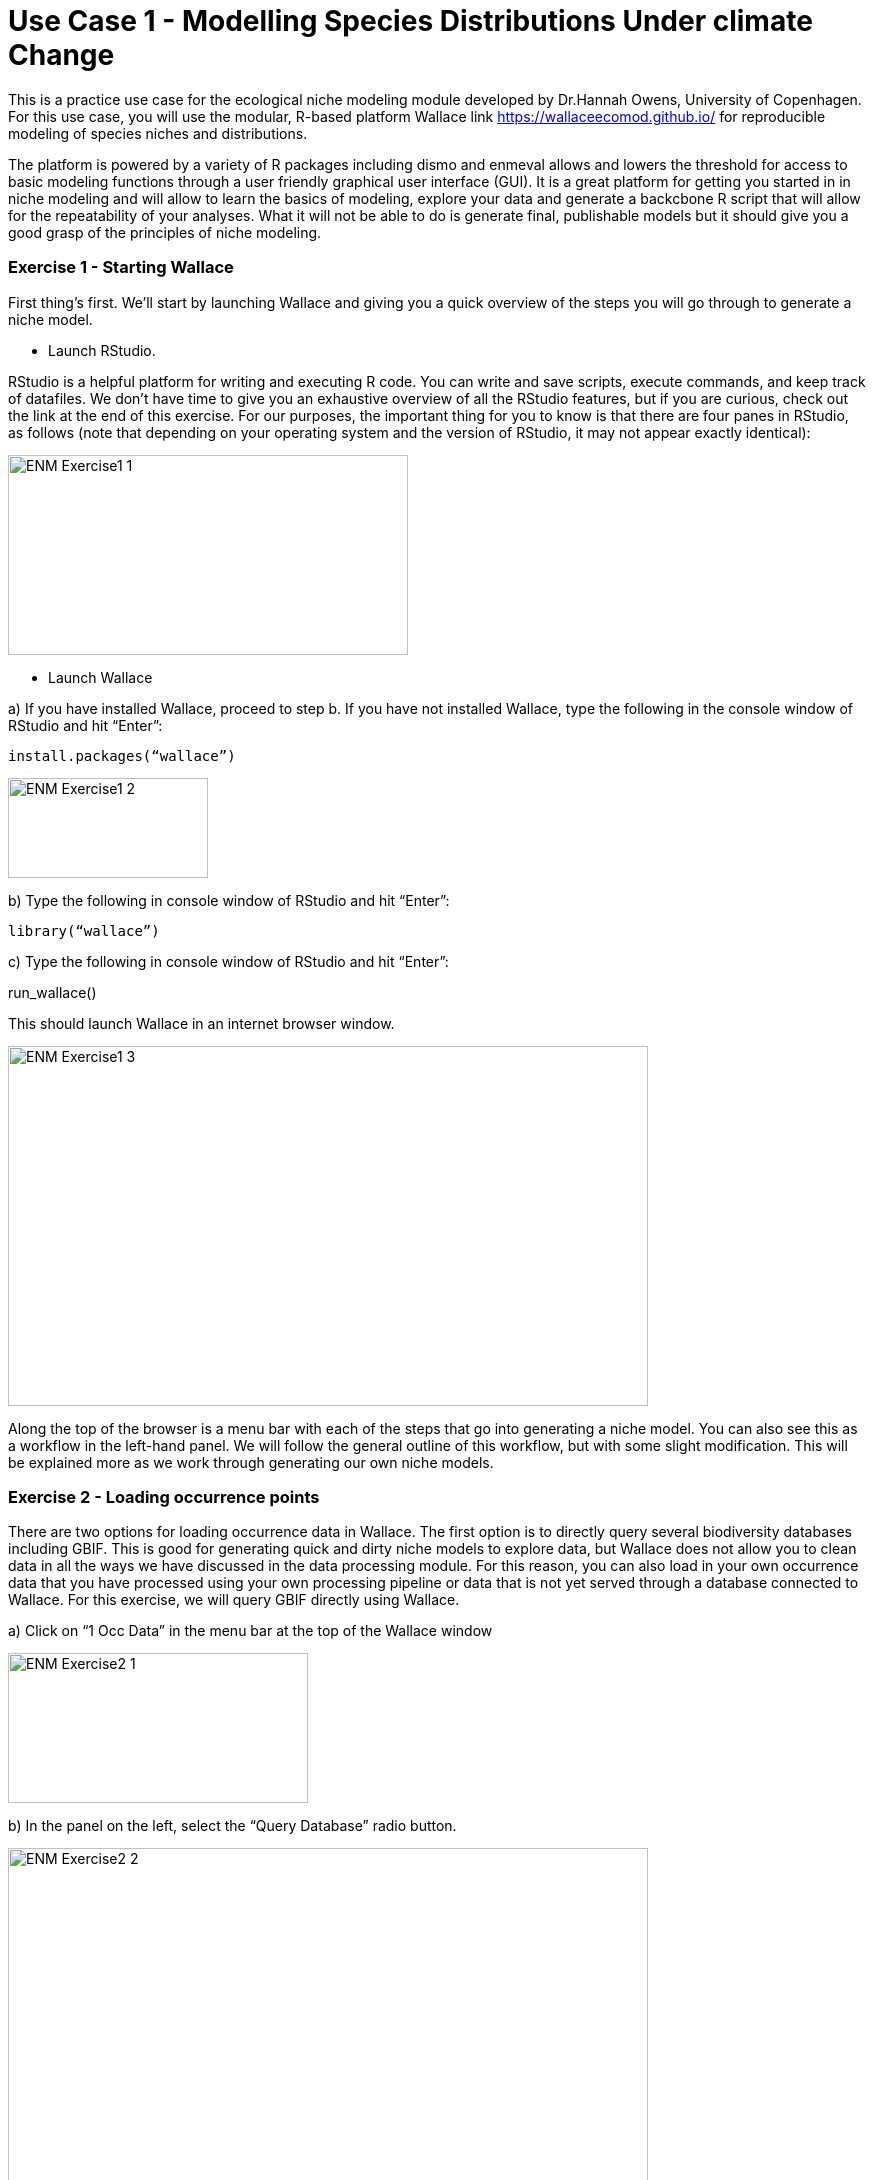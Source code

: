 [multipage-level=2]
= Use Case 1 - Modelling Species Distributions Under climate Change

This is a practice use case for the ecological niche modeling module developed by Dr.Hannah Owens, University of Copenhagen. For this use case, you will use the modular, R-based platform Wallace link https://wallaceecomod.github.io/ for reproducible modeling of species niches and distributions. 

The platform is powered by a variety of R packages including dismo and enmeval allows and lowers the threshold for access to basic modeling functions through a user friendly graphical user interface (GUI).
It is a great platform for getting you started in in niche modeling and will allow to learn the basics of modeling, explore your data and generate a backcbone R script that will allow for the repeatability of your analyses.  
What it will not be able to do is generate final, publishable models but it should give you a good grasp of the principles of niche modeling. 

=== Exercise 1 - Starting Wallace

First thing’s first. We’ll start by launching Wallace and giving you a quick overview of the steps you will go through to generate a niche model. 

-	Launch RStudio.     

RStudio is a helpful platform for writing and executing R code. 
You can write and save scripts, execute commands, and keep track of datafiles. 
We don’t have time to give you an exhaustive overview of all the RStudio features, but if you are curious, check out the link at the end of this exercise. 
For our purposes, the important thing for you to know is that there are four panes in RStudio, as follows (note that depending on your operating system and the version of RStudio, it may not appear exactly identical):

image::img/web/ENM_Exercise1_1.png[align=center,width=400,height=200]

-	 Launch Wallace

a)	If you have installed Wallace, proceed to step b. If you have not installed Wallace, type the following in the console window of RStudio and hit “Enter”: 

	install.packages(“wallace”)

image::img/web/ENM_Exercise1_2.png[align=center,width=200,height=100]


b)	Type the following in console window of RStudio and hit “Enter”: 

	library(“wallace”)

c)	Type the following in console window of RStudio and hit “Enter”: 
	
run_wallace()

This should launch Wallace in an internet browser window.

image::img/web/ENM_Exercise1_3.png[align=center,width=640,height=360]

Along the top of the browser is a menu bar with each of the steps that go into generating a niche model. 
You can also see this as a workflow in the left-hand panel. 
We will follow the general outline of this workflow, but with some slight modification. 
This will be explained more as we work through generating our own niche models. 

=== Exercise 2 - Loading occurrence points

There are two options for loading occurrence data in Wallace. 
The first option is to directly query several biodiversity databases including GBIF. 
This is good for generating quick and dirty niche models to explore data, but Wallace does not allow you to clean data in all the ways we have discussed in the data processing module. 
For this reason, you can also load in your own occurrence data that you have processed using your own processing pipeline or data that is not yet served through a database connected to Wallace.  
For this exercise, we will query GBIF directly using Wallace.

a)	Click on “1 Occ Data” in the menu bar at the top of the Wallace window

image::img/web/ENM_Exercise2_1.png[align=center,width=300,height=150]

b) In the panel on the left, select the “Query Database” radio button.

image::img/web/ENM_Exercise2_2.png[align=center,width=640,height=360]


Notes on the Wallace interface: 

●	As we begin importing and processing data, a detailed record of what has been done will be recorded in the log window above the map.

●	If you need a refresher on the background of a particular modeling step, you can click on the “Component Guidance” tab

●	If you need help understanding the elements of a particular modeling step, you can click on the “Module Guidance”.

b)	Select the “GBIF” radio button and enter a species name of your choice. 
I will be using _Protea cynaroides_ for this example, in case you want to follow along exactly. 
I also increased the number of occurrences I am searching for to 10,000, because I want all the points.

image::img/web/ENM_Exercise2_3.png[align=center,width=200,height=150]

c) Click “Query database”. 
Your occurrence points should all show up as red dots on the map.

image::img/web/ENM_Exercise2_4.png[align=center,width=400,height=250]

Note: You can interactively explore your points by clicking on them on the map (see below). 
You should see all the information associated with that record from the table you uploaded. 
This is helpful for verifying your occurrence points before progressing through the workflow.

Second Note: You can inspect the point data as a spreadsheet under the “Occs Tbl” tab next to the “Map” tab. 

=== Exercise 3 - Processing Occurrences 
At this point, you may notice that there are some points that do not look correct when they are mapped. 
This could be due to a clerical error, a human-mitigated introduction, or a natural vagrancy. 
Whatever the reason, these points can cause errors in your model and must be removed.

a)	Click on “2 Process Occs” in the menu bar at the top of the Wallace window.

b)	Select the “Select Occurrences on Map” radio button under “Modules Available”. 
 
c)	Click on the “Draw a polygon” button in the map window

image::img/web/ENM_Exercise3_1.png[align=center,width=75,height=150]

d)	Draw a polygon around the points you want to keep. 
In my case, I only want to keep the _Protea cynaroides_ occurrences in its native range in South Africa. 

image::img/web/ENM_Exercise3_2.png[align=center,width=640,height=360]

e)	Click the “Draw Polygon” button again and click “Finish”. 

image::img/web/ENM_Exercise3_3.png[align=center,width=150,height=50]

f)	Click the “Select Occurrences” button. If you don’t do this, all the points will be kept!

image::img/web/ENM_Exercise3_4.png[align=center,width=200,height=150]

Note: For your own practical projects, you may also want to consider spatially thinning your data (this can remove some risk of sampling bias effecting your model results). 
We are not doing this step now because it takes a fair bit of time for some datasets.

=== Exercise 4 - Loading environmental data in Wallace.

a)	Click on “3 Env Data” in the browser window in which Wallace is running. 

b)	Select the “WorldClim Bioclims” radio button. 
Choose the 2.5 arcmin resolution (or whatever resolution you feel is most appropriate given your data) and check the “Specify variables to use in analysis?” box. 
Select the variables you think will be most informative for your model. 
Under “Module Guidance” there is an explanation of what the different variables are. 
Never use all 12 BioClim variables. 
It leads to overfit models with low predictive power. 

image::img/web/ENM_Exercise4_1.png[align=center,width=150,height=210]

c)	Click the “Load Env Data” button. 
Your view should change to something similar to that shown below. 
The gray box will show metadata on the environmental data you have uploaded.

image::img/web/ENM_Exercise5_1.png[align=center,width=150,height=210]
image::img/web/ENM_Exercise5_2.png[align=center,width=250,height=250]

d)	Sample background points.

image::img/web/ENM_Exercise5_3.png[align=center,width=150,height=210]

The number of background points shown (10,000) is fine.
This is the number of points that will be sampled randomly from the training region you have uploaded.  
Values of predictor variables for these background points can then be compared to those at the occurrence points to improve model fit.  
Click “Sample” and be patient. 
This takes a little time.

===  Exercise 6 - Partitioning Occurrence Data
Ideally, you will have two completely independent occurrence datasets to determine the strength of the model's predictive ability. 
Unfortunately, this rarely reality. 
When no independent datasets exist, one solution is to partition your data into subsets we assume are independent of each other, then sequentially build a model on all the subsets but one and evaluate this model on the left-out subset. 
This is known as k-fold cross-validation (where k is the total number of subsets). 
After this sequential model- building step is complete, Wallace summarizes (averages) the statistics over all the partitions and builds a consensus model using all the data.

a)	Click on “5 Partition Occs” in the browser window in which Wallace is running.

b)	Select the “Spatial Partition” radio button.

●	From the “Options Available” dropdown menu, select “Checkerboard 1 (k = 2)”. 

●	Click “Partition”. This may take a few minutes depending on the amount of occurrence data you have and the partition option selected.

image::img/web/ENM_Exercise6_1.png[align=center,width=150,height=210]

=== Exercise 7 - Calibrating Niche Models with Maxent

‘Wallace’ allows for very few opportunities to set the parameters of your models (as compared to using the Maxent GUI), but Wallace WILL run several model iterations with different parameter combinations and tell you which set fit the data best.

a)	Click on “6 Model” in the browser window in which Wallace is running.

b)	Select the “Maxent” radio button at the top left. Under “Select algorithm”, select the “maxnet” radio button. 
“Maxnet” and “maxent.jar” use the same underlying math, but “maxnet” does not use Java. 
This means it runs more readily on a wider range of computer operating systems than “maxent.jar”; Maxent was developed in the early 2000s using Java so that it had a graphical user interface. 
Now Java often causes more problems than it solves.

image::img/web/ENM_Exercise7_1.png[align=center,width=150,height=210]

c)	Under “Feature classes” uncheck “Hinge”. 
Feature classes refer to the sorts of equations Maxent will use to try to model the data (linear equations, quadratic equations, and equations involving products). 
“Hinge” equations use two linear equations that “hinge” at a particular value of an explanatory variable, which isn’t a very natural response to an environmental variable.  

d)	Select regularization multipliers from 1 to 3. 
Set the “Multiplier step value” to 1. 
The regularization multiplier sets how closely our model fits the data that we have used.  
A smaller value than 1 will result in a more localized output distribution that is a closer fit to the presence records.  
Overfitting the model in this way may mean that it does’t generalize well to independent data.  
A larger multiplier will give a more spread out, less localized prediction.  
The multiplier step value sets the intervals at which regularization multiplier will be tested.  
So with multiplier values of 1-3 and a multiplier step value of 1, test models will be run for regularization multiplier values of 1, 2, and 3.

e)	Press ‘Run”. Be patient, this process can take a few minutes.

f)	When the process is complete, the ‘Results’ tab will open and display both the full model and partition evaluation statistics and the individual partition evaluation statistics. 
Remember, modeling algorithms are stochastic, so results displayed may be a little different each time you run the models.

image::img/web/ENM_Exercise7_2.png[align=center,width=640,height=360]

=== Exercise 8 - Model Evaluation and Selection

Wallace provides a fairly broad suite of evaluation metrics to use in determining which model to utilize. 
For our purposes, we will use AICc. 
Typically, the model with the lowest AICc score (or a delta AICc of 0) is considered to be the best model (balancing goodness-of-fit with simplicity). 
But, omission rate is also a common and effective method of evaluating binary predictions, so we will look at these as well.

a)	Look at the “Full model and partition bin average evaluation statistics” table in the Results section (the top table).

b)	Sort the AICc scores lowest to highest. Which model has the lowest AICc score? The name of the model tells you what the parameter settings are. RM = randomization multiplier, FC = feature class.

c)	Now look at the “Individual partition bin evaluation statistics” table (the bottom results table). 
You’ll see that data have been evaluated using binning based on two threshold levels: the 10 percentile training (or.10p) and the minimum presence training thresholds (or.MTP). 
Which model has the lowest omission rate? 

d)	Based on this information, choose the model you think is the best fit. 
This will likely be a compromise—one model that outperforms the others on all evaluation metrics is quite rare. 
Use your best judgement, and ask for help if you’re stuck.

=== Exercise 9 - Visualizing Model Results

Now that we’ve seen the numbers, let’s get an idea of what our niche models look like in terms of inferred response curves and geography.
NOTE: Remember to click on the “Component Guidance” tab if you need a refresher overview on niche/distributional models and the “Module Guidance” tab if you need additional information about the occurrence data partitioning methods.

a)	Click on “7 Visualize” in the browser window in which Wallace is running. 

image::img/web/ENM_Exercise9_1.png[align=center,width=150,height=210]

b)	Under “Visualize Model Results” select the “Plot Response Curves” radio button.

c)	In the “Results” window to the right, you’ll see a single plot for the first environmental variable. 
To view variable responses for the model you have decided is the best fit, select that model under “Current Model” at the far right side of the plot. 
To view a different response curve for another environmental variable, click on the “Current Env Variable” dropdown menu and select the variable you want to view. 
If you wish to view the response curves for all variables simultaneously, we will need to download the plots.

d)	Save the response plots. 
Under “Download response plot (.png)”, check the box next to “All response plots?” then Download. 
Open the plots to examine all response plots side-by-side. 
How do they look? 
Are they roughly bell-shaped, suggesting the model has completely characterized suitability of all the variables you used? 
Are the responses fairly smooth, or are they jagged, like the model is overfit?

=== Exercise 10 - Visualize model results in geographic space

a)	Under “Visualize Model Results” select the “Map Prediction” radio button.

b)	If you look to the right above you map, you’ll see 3 drop down menus. 
Click on the “Current Model” dropdown menu and select the model that performed best according to your model evaluation statistics.

image::img/web/ENM_Exercise10_1.png[align=center,width=150,height=210]

c)	Under “Prediction Output” select the “raw” radio button.

e)	From the “Set threshold” dropdown menu, choose the threshold (minimum training presence or 10 percentile training) that yielded the best omission rate accord to the model evaluation in Exercise 6. 

f)	Click on “Plot”. 
Your thresholded binary model results for the calibration/training region should appear in the display window with the extent of the training region denoted in red (an example is below).

image::img/web/ENM_Exercise10_2.png[align=center,width=640,height=360]

g)	Now, take a few minutes to explore the three alternate model projection options. 
That is, if your best evaluated model was LQHP_2 with a MTP threshold, then take a minute to visualize LQHP_2 with a 10 Percentile Training Threshold, LQHP_1 with a MTP, and LQHP_2 with a 10 Percentile Training Threshold. 
What similarities do you see across the visualizations? Are there major differences?

h)	Save your model prediction. 
First, be sure to return all settings to reflect your selected model and threshold. 
Then, select “ASCII” from the “Select download file type” dropdown menu, and press “Download”. 
Save the file to your working project folder.

=== Exercise 11 - Niche model projection

REMEMBER: if you want more information on the background of model projection, click on the “Component Guidance” tab; if you need additional information about the model projection process, click on the “Module Guidance” tab.

a)	Click on “8 Project” in the browser window in which Wallace is running.

b)	Under “Modules Available”, select the “Project to New Time” radio button. 
Select “2070” under “New Time Period”, and choose your favorite global circluation model and RCP scenario. 
The higher the number of the RCP scenario, the more CO2 in the simulated atmosphere.

c)	Click on “Draw a Polygon” on the left-hand of the map, then draw a polygon of the desired new extent of your projection. 
NOTES: Only project to the region you’re interested in. 
Global projections take a long time, and a lot of computing power. 
Also, a limitation of Wallace is that the new extent (the projection region) must include the full extent of the calibration region. 

image::img/web/ENM_Exercise11_1.png[align=center,width=75,height=100]

d)	From the “Set threshold” dropdown menu, select the model threshold you want. 

e)	Press “Project” under “Project model to current extent”. 
Be patient; it takes time to mask environmental grids to the new extent and project the model to this new area.

f)	Once the model projection is complete, delete the projection polygon you drew. 
To do this, click on the garbage can icon on the left side of the map (circled in black) and press “Clear all”. 
This should leave the polygon outline but remove the gray fill so you are able to view the model projection results.

image::img/web/ENM_Exercise11_2.png[align=center,width=640,height=360]

g)	Save your model projection. 
Under the “Select download file type” dropdown menu, select “ASCII”. 
Press “Download”. Save the file to your working project folder. 
NOTE: The file name automatically generated by Wallace is the exact same as the file name produced for the model training and projection files (the format includes the feature class selection of the model, the model number, and the selected threshold). 
As such, be sure to add “_proj” to the end of the file name. 
For example, the projection file name for the example provided here would be “LQHP_2_thresh_mtp_proj.asc”.

=== Exercise 12 - Calculating Environmental Similarity

MESS analyses allow us to characterize the degree to which the model projection region differs from the bioclimatic conditions of the model calibration region.

a)	Under “Project Model: Modules Available” select the “Calculate Environmental Similarity” radio button.

b)	Press the “Calculate MESS” button under “Calculate MESS for current extent”. 
Be patient; this process can take a fair bit of time depending on the geographic extent and spatial resolution of your data.

c)	Look at the resulting map. 
What stands out most? 
High positive values indicate increasing similarity with the conditions used to train the model, and low negative values indicate increasing difference relative to the model calibration bioclimatic conditions.

image::img/web/ENM_Exercise12_1.png[align=center,width=640,height=360]

d)	Save MESS evaluation. 
Under the “Select download file type” dropdown menu, select “GeoTIFF”. 
Then press “Download”. Save the file to your working project folder. 
NOTE: The file name automatically generated by Wallace is the exact same as the file name produced for the model training and projection files (the format includes the feature class selection of the model, the model number, and the selected threshold). 
As such, be sure to add “_MESS” to the end of the file name. For example, the file name for the example provided here would be “LQHP_2_thresh_mtp_MESS.asc”.

=== Exercise 13 - Saving Your Session Code

It’s best practice to always maintain detailed records of the specific steps taken during research. 
Conveniently, Wallace provides us with the option to download a record of actions taking during the modeling session.

a)	Click on “Session Code” in the browser window in which Wallace is running.

b)	Under “Select download file type” dropdown menu, choose “Rmd”.

c)	Click on “Download Session Code”. Save the file to your working project folder. The default file name should work just fine.

d)	Congratulations! 
You have now successfully completed (maybe) your first niche model, and have the code to reproduce the whole analysis in R. 
If you open the RMD file in Rstudio, you will be able to see the code (and tweak and re-run the analysis, if you want!). 
You can also use this code to generate a pdf report detailing your analysis. 
